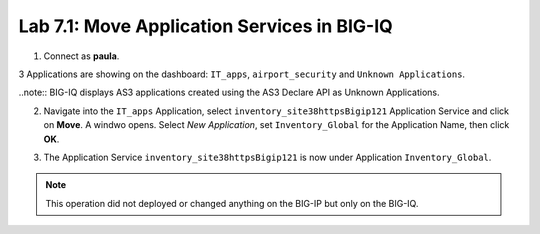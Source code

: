 Lab 7.1: Move Application Services in BIG-IQ
--------------------------------------------

1. Connect as **paula**.

3 Applications are showing on the dashboard: ``IT_apps``, ``airport_security`` and ``Unknown Applications``.

.. image:: ../pictures/module7/lab-1-1.png
  :scale: 70%
  :align: center

..note:: BIG-IQ displays AS3 applications created using the AS3 Declare API as Unknown Applications.

2. Navigate into the ``IT_apps`` Application, select ``inventory_site38httpsBigip121`` Application Service and click on **Move**.
   A windwo opens. Select *New Application*, set ``Inventory_Global`` for the Application Name, then click **OK**.

.. image:: ../pictures/module7/lab-1-2.png
  :scale: 70%
  :align: center

3. The Application Service ``inventory_site38httpsBigip121`` is now under Application ``Inventory_Global``.

.. image:: ../pictures/module7/lab-1-3.png
  :scale: 70%
  :align: center

.. note:: This operation did not deployed or changed anything on the BIG-IP but only on the BIG-IQ.